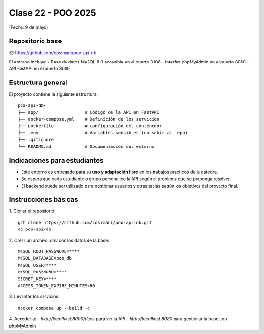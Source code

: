 .. -*- coding: utf-8 -*-

.. _rcs_subversion:

Clase 22 - POO 2025
===================
(Fecha: 9 de mayo)



Repositorio base
----------------



📦 https://github.com/cosimani/poo-api-db

El entorno incluye:
- Base de datos MySQL 8.0 accesible en el puerto 3306
- Interfaz phpMyAdmin en el puerto 8080
- API FastAPI en el puerto 8000

Estructura general
------------------

El proyecto contiene la siguiente estructura:

::

    poo-api-db/
    ├── app/                  # Código de la API en FastAPI
    ├── docker-compose.yml    # Definición de los servicios
    ├── Dockerfile            # Configuración del contenedor
    ├── .env                  # Variables sensibles (no subir al repo)
    ├── .gitignore
    └── README.md             # Documentación del entorno

Indicaciones para estudiantes
-----------------------------

- Este entorno es entregado para su **uso y adaptación libre** en los trabajos prácticos de la cátedra.
- Se espera que cada estudiante o grupo personalice la API según el problema que se proponga resolver.
- El backend puede ser utilizado para gestionar usuarios y otras tablas según los objetivos del proyecto final.


Instrucciones básicas
---------------------

1. Clonar el repositorio:
::

    git clone https://github.com/cosimani/poo-api-db.git
    cd poo-api-db

2. Crear un archivo `.env` con los datos de la base:
::

    MYSQL_ROOT_PASSWORD=****
    MYSQL_DATABASE=poo_db
    MYSQL_USER=****
    MYSQL_PASSWORD=****
    SECRET_KEY=****
    ACCESS_TOKEN_EXPIRE_MINUTES=60

3. Levantar los servicios:
::

    docker compose up --build -d

4. Acceder a:
- `http://localhost:8000/docs` para ver la API
- `http://localhost:8080` para gestionar la base con phpMyAdmin

